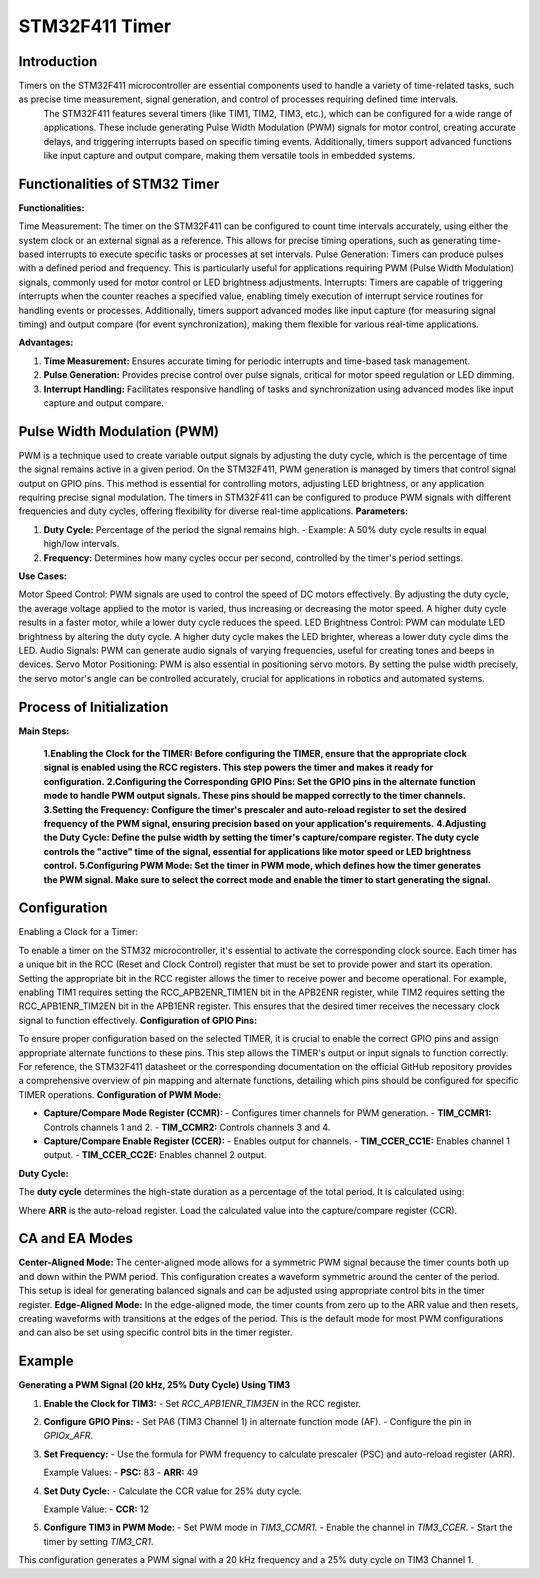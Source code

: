 STM32F411 Timer
===============

Introduction
------------

Timers on the STM32F411 microcontroller are essential components used to handle a variety of time-related tasks, such as precise time measurement, signal generation, and control of processes requiring defined time intervals.
 The STM32F411 features several timers (like TIM1, TIM2, TIM3, etc.), which can be configured for a wide range of applications. These include generating Pulse Width Modulation (PWM) signals for motor control, creating accurate delays, and triggering interrupts based on specific timing events.
 Additionally, timers support advanced functions like input capture and output compare, making them versatile tools in embedded systems.

Functionalities of STM32 Timer
------------------------------

**Functionalities:**

Time Measurement: The timer on the STM32F411 can be configured to count time intervals accurately, using either the system clock or an external signal as a reference. This allows for precise timing operations, such as generating time-based interrupts to execute specific tasks or processes at set intervals.
Pulse Generation: Timers can produce pulses with a defined period and frequency. This is particularly useful for applications requiring PWM (Pulse Width Modulation) signals, commonly used for motor control or LED brightness adjustments.
Interrupts: Timers are capable of triggering interrupts when the counter reaches a specified value, enabling timely execution of interrupt service routines for handling events or processes. Additionally, timers support advanced modes like input capture (for measuring signal timing) and output compare (for event synchronization), making them flexible for various real-time applications.

**Advantages:**

1. **Time Measurement:** Ensures accurate timing for periodic interrupts and time-based task management.
2. **Pulse Generation:** Provides precise control over pulse signals, critical for motor speed regulation or LED dimming.
3. **Interrupt Handling:** Facilitates responsive handling of tasks and synchronization using advanced modes like input capture and output compare.

Pulse Width Modulation (PWM)
----------------------------

PWM is a technique used to create variable output signals by adjusting the duty cycle, which is the percentage of time the signal remains active in a given period. On the STM32F411, PWM generation is managed by timers that control signal output on GPIO pins. This method is essential for controlling motors, adjusting LED brightness, or any application requiring precise signal modulation. 
The timers in STM32F411 can be configured to produce PWM signals with different frequencies and duty cycles, offering flexibility for diverse real-time applications.
**Parameters:**

1. **Duty Cycle:** Percentage of the period the signal remains high.
   - Example: A 50% duty cycle results in equal high/low intervals.
2. **Frequency:** Determines how many cycles occur per second, controlled by the timer's period settings.

**Use Cases:**

Motor Speed Control: PWM signals are used to control the speed of DC motors effectively. By adjusting the duty cycle, the average voltage applied to the motor is varied, thus increasing or decreasing the motor speed. A higher duty cycle results in a faster motor, while a lower duty cycle reduces the speed.
LED Brightness Control: PWM can modulate LED brightness by altering the duty cycle. A higher duty cycle makes the LED brighter, whereas a lower duty cycle dims the LED.
Audio Signals: PWM can generate audio signals of varying frequencies, useful for creating tones and beeps in devices.
Servo Motor Positioning: PWM is also essential in positioning servo motors. By setting the pulse width precisely, the servo motor's angle can be controlled accurately, crucial for applications in robotics and automated systems.

Process of Initialization
--------------------------

**Main Steps:**

  **1.Enabling the Clock for the TIMER: Before configuring the TIMER, ensure that the appropriate clock signal is enabled using the RCC registers. This step powers the timer and makes it ready for configuration.**
  **2.Configuring the Corresponding GPIO Pins: Set the GPIO pins in the alternate function mode to handle PWM output signals. These pins should be mapped correctly to the timer channels.**
  **3.Setting the Frequency: Configure the timer's prescaler and auto-reload register to set the desired frequency of the PWM signal, ensuring precision based on your application's requirements.**
  **4.Adjusting the Duty Cycle: Define the pulse width by setting the timer's capture/compare register. The duty cycle controls the "active" time of the signal, essential for applications like motor speed or LED brightness control.**
  **5.Configuring PWM Mode: Set the timer in PWM mode, which defines how the timer generates the PWM signal. Make sure to select the correct mode and enable the timer to start generating the signal.**
Configuration
-------------

Enabling a Clock for a Timer:

To enable a timer on the STM32 microcontroller, it's essential to activate the corresponding clock source. Each timer has a unique bit in the RCC (Reset and Clock Control) register that must be set to provide power and start its operation. Setting the appropriate bit in the RCC register allows the timer to receive power and become operational.
For example, enabling TIM1 requires setting the RCC_APB2ENR_TIM1EN bit in the APB2ENR register, while TIM2 requires setting the RCC_APB1ENR_TIM2EN bit in the APB1ENR register. This ensures that the desired timer receives the necessary clock signal to function effectively.
**Configuration of GPIO Pins:**

To ensure proper configuration based on the selected TIMER, it is crucial to enable the correct GPIO pins and assign appropriate alternate functions to these pins. This step allows the TIMER's output or input signals to function correctly. For reference, the STM32F411 datasheet or the corresponding documentation on the official GitHub repository provides a comprehensive overview of pin mapping and alternate functions, detailing which pins should be configured for specific TIMER operations.
**Configuration of PWM Mode:**

- **Capture/Compare Mode Register (CCMR):**
  - Configures timer channels for PWM generation.
  - **TIM_CCMR1:** Controls channels 1 and 2.
  - **TIM_CCMR2:** Controls channels 3 and 4.

- **Capture/Compare Enable Register (CCER):**
  - Enables output for channels.
  - **TIM_CCER_CC1E:** Enables channel 1 output.
  - **TIM_CCER_CC2E:** Enables channel 2 output.

**Duty Cycle:**

The **duty cycle** determines the high-state duration as a percentage of the total period. It is calculated using:

.. image:: path_to_image

Where **ARR** is the auto-reload register. Load the calculated value into the capture/compare register (CCR).

CA and EA Modes
---------------

**Center-Aligned Mode:**
The center-aligned mode allows for a symmetric PWM signal because the timer counts both up and down within the PWM period. This configuration creates a waveform symmetric around the center of the period. This setup is ideal for generating balanced signals and can be adjusted using appropriate control bits in the timer register.
**Edge-Aligned Mode:**
In the edge-aligned mode, the timer counts from zero up to the ARR value and then resets, creating waveforms with transitions at the edges of the period. This is the default mode for most PWM configurations and can also be set using specific control bits in the timer register.

Example
-------

**Generating a PWM Signal (20 kHz, 25% Duty Cycle) Using TIM3**

1. **Enable the Clock for TIM3:**
   - Set `RCC_APB1ENR_TIM3EN` in the RCC register.

2. **Configure GPIO Pins:**
   - Set PA6 (TIM3 Channel 1) in alternate function mode (AF).
   - Configure the pin in `GPIOx_AFR`.

3. **Set Frequency:**
   - Use the formula for PWM frequency to calculate prescaler (PSC) and auto-reload register (ARR).

   .. image:: path_to_frequency_formula

   Example Values:
   - **PSC:** 83
   - **ARR:** 49

4. **Set Duty Cycle:**
   - Calculate the CCR value for 25% duty cycle.

   .. image:: path_to_duty_cycle_formula

   Example Value:
   - **CCR:** 12

5. **Configure TIM3 in PWM Mode:**
   - Set PWM mode in `TIM3_CCMR1`.
   - Enable the channel in `TIM3_CCER`.
   - Start the timer by setting `TIM3_CR1`.

This configuration generates a PWM signal with a 20 kHz frequency and a 25% duty cycle on TIM3 Channel 1.